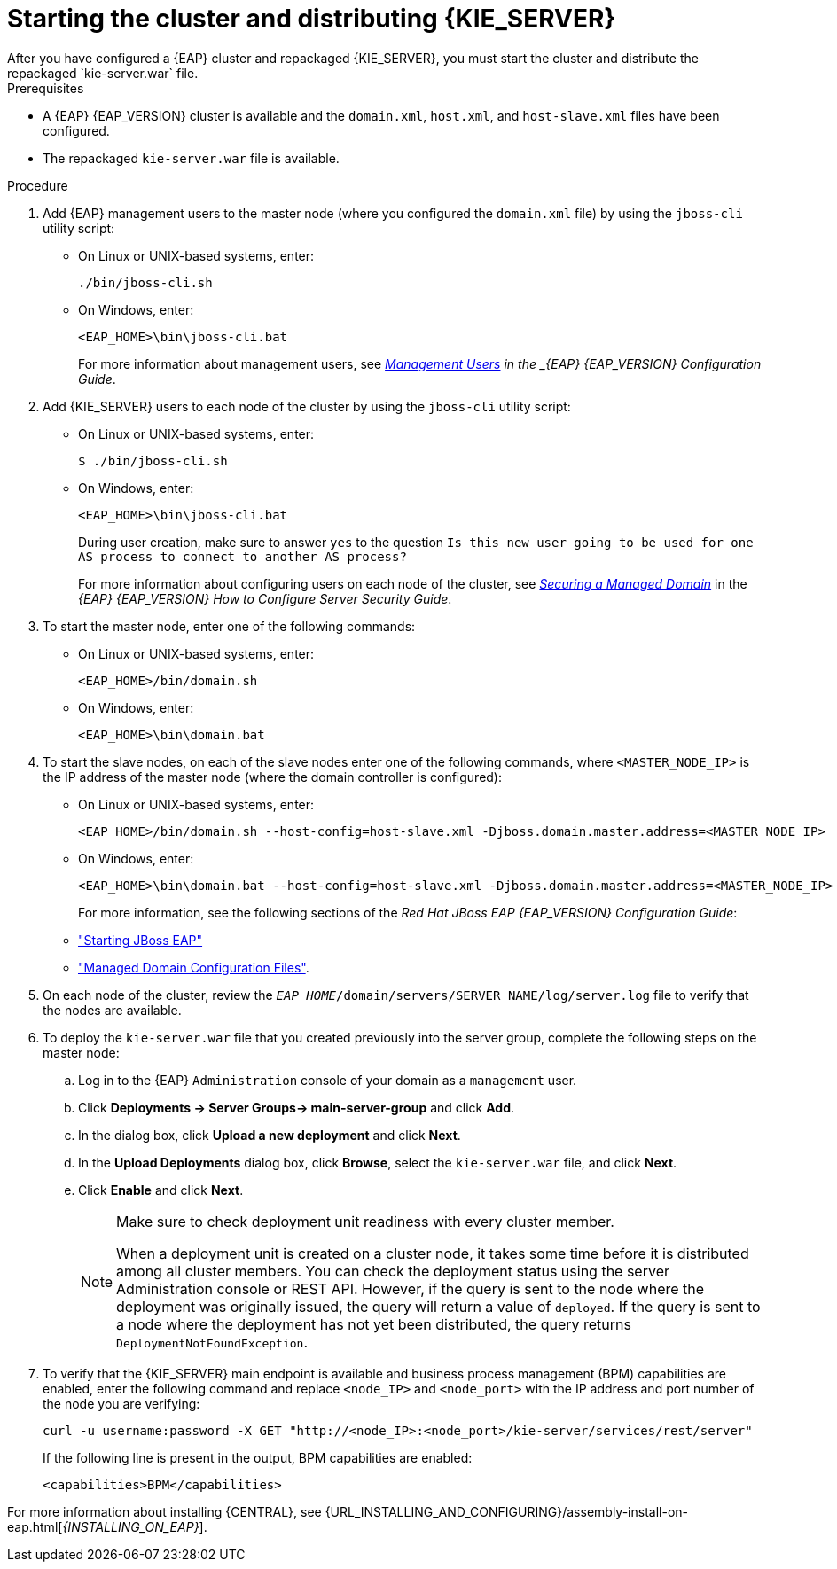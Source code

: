 [id='clustering-ps-install-proc_{context}']
= Starting the cluster and distributing {KIE_SERVER}
After you have configured a {EAP} cluster and repackaged {KIE_SERVER}, you must start the cluster and distribute the repackaged `kie-server.war` file.

.Prerequisites
* A {EAP} {EAP_VERSION} cluster is available and the `domain.xml`, `host.xml`, and `host-slave.xml` files have been configured.
* The repackaged `kie-server.war` file is available.

.Procedure
. Add {EAP} management users to the master node (where you configured the `domain.xml` file) by using the `jboss-cli` utility script:
+
* On Linux or UNIX-based systems, enter:
+
[source]
----
./bin/jboss-cli.sh
----
+
* On Windows, enter:
+
[source]
----
<EAP_HOME>\bin\jboss-cli.bat
----
+
For more information about management users, see https://access.redhat.com/documentation/en-us/red_hat_jboss_enterprise_application_platform/{EAP_VERSION}/html/configuration_guide/jboss_eap_management#management_users[_Management Users] in the _{EAP} {EAP_VERSION} Configuration Guide_.

. Add {KIE_SERVER} users to each node of the cluster by using the `jboss-cli` utility script:
+
* On Linux or UNIX-based systems, enter:
+
[source]
----
$ ./bin/jboss-cli.sh
----
+
* On Windows, enter:
+
[source]
----
<EAP_HOME>\bin\jboss-cli.bat
----
+
During user creation, make sure to answer `yes` to the question `Is this new user going to be used for one AS process to connect to another AS process?`
+
For more information about configuring users on each node of the cluster, see https://access.redhat.com/documentation/en-us/red_hat_jboss_enterprise_application_platform/{EAP_VERSION}/html-single/how_to_configure_server_security/index#securing_managed_domain[_Securing a Managed Domain_] in the _{EAP} {EAP_VERSION} How to Configure Server Security Guide_.

. To start the master node, enter one of the following commands:
+
* On Linux or UNIX-based systems, enter:
+
[source]
----
<EAP_HOME>/bin/domain.sh
----
+
* On Windows, enter:
+
[source]
----
<EAP_HOME>\bin\domain.bat
----

. To start the slave nodes, on each of the slave nodes enter one of the following commands, where `<MASTER_NODE_IP>` is the IP address of the master node (where the domain controller is configured):
+
* On Linux or UNIX-based systems, enter:
+
[source]
----
<EAP_HOME>/bin/domain.sh --host-config=host-slave.xml -Djboss.domain.master.address=<MASTER_NODE_IP>
----
+
* On Windows, enter:
+
[source]
----
<EAP_HOME>\bin\domain.bat --host-config=host-slave.xml -Djboss.domain.master.address=<MASTER_NODE_IP>
----
+
For more information, see the following sections of the _Red Hat JBoss EAP {EAP_VERSION} Configuration Guide_:
* https://access.redhat.com/documentation/en-us/red_hat_jboss_enterprise_application_platform/{EAP_VERSION}/html/configuration_guide/starting_and_stopping_jboss_eap#starting_jboss_eap["Starting JBoss EAP"]
* https://access.redhat.com/documentation/en-us/red_hat_jboss_enterprise_application_platform/{EAP_VERSION}/html/configuration_guide/jboss_eap_management#managed_domain_configuration_files["Managed Domain Configuration Files"].
. On each node of the cluster, review the `_EAP_HOME_/domain/servers/SERVER_NAME/log/server.log` file to verify that the nodes are available.

. To deploy the `kie-server.war` file that you created previously into the server group, complete the following steps on the master node:
.. Log in to the {EAP} `Administration` console of your domain as a `management` user.
.. Click *Deployments -> Server Groups-> main-server-group* and click *Add*.
.. In the dialog box, click *Upload a new deployment* and click *Next*.
.. In the *Upload Deployments* dialog box, click *Browse*, select the `kie-server.war` file, and click *Next*.
.. Click *Enable* and  click *Next*.
+
[NOTE]
====
Make sure to check deployment unit readiness with every cluster member.

When a deployment unit is created on a cluster node, it takes some time before it is distributed among all cluster members. You can check the deployment status using the server Administration console or REST API. However, if the query is sent to the node where the deployment was originally issued, the query will return a value of `deployed`. If the query is sent to a node where the deployment has not yet been distributed, the query returns `DeploymentNotFoundException`.
====
. To verify that the {KIE_SERVER} main endpoint is available and business process management (BPM) capabilities are enabled, enter the following command and replace `<node_IP>` and `<node_port>` with the IP address and port number of the node you are verifying:
+
[source]
----
curl -u username:password -X GET "http://<node_IP>:<node_port>/kie-server/services/rest/server"
----
+
If the following line is present in the output, BPM capabilities are enabled:
+
[source]
----
<capabilities>BPM</capabilities>
----

For more information about installing {CENTRAL}, see  {URL_INSTALLING_AND_CONFIGURING}/assembly-install-on-eap.html[_{INSTALLING_ON_EAP}_].
